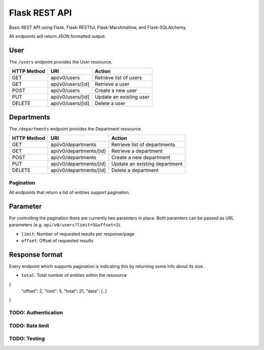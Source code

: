 ##############
Flask REST API
##############

Basic REST API using Flask, Flask-RESTful, Flask-Marshmallow, and Flask-SQLAlchemy.

All endpoints will return JSON formatted output.



User
====

The ``/users`` endpoint provides the User ressource.

=========== ================= =======================
HTTP Method URI               Action
=========== ================= =======================
GET         api/v0/users      Retrieve list of users
GET         api/v0/users/[id] Retrieve a user
POST        api/v0/users      Create a new user
PUT         api/v0/users/[id] Update an existing user
DELETE      api/v0/users/[id] Delete a user
=========== ================= =======================



Departments
===========

The ``/departments`` endpoint provides the Department ressource.

=========== ======================= =============================
HTTP Method URI                     Action
=========== ======================= =============================
GET         api/v0/departments      Retrieve list of departments
GET         api/v0/departments/[id] Retrieve a department
POST        api/v0/departments      Create a new department
PUT         api/v0/departments/[id] Update an existing department
DELETE      api/v0/departments/[id] Delete a department
=========== ======================= =============================





**********
Pagination
**********

All endpoints that return a list of entities support pagination.

Parameter
=========

For controlling the pagination there are currently two paramters in place.
Both paramters can be passed as URL parameters (e.g. ``api/v0/users?limit=5&offset=2``).

* ``limit``: Number of requested results per response/page
* ``offset``: Offset of requested results



Response format
===============

Every endpoint which supports pagination is indicating this by returning some info about its size.

* ``total``: Total number of entities within the ressource

.. code-block:: javascript

{
    "offset": 2,
    "limit": 5,
    "total": 21,
    "data": [..]
}





********************
TODO: Authentication
********************



****************
TODO: Rate limit
****************


*************
TODO: Testing
*************
